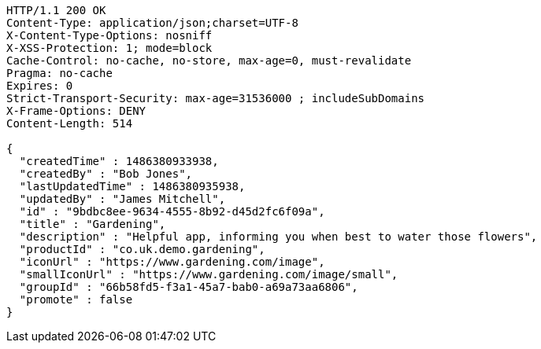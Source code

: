 [source,http,options="nowrap"]
----
HTTP/1.1 200 OK
Content-Type: application/json;charset=UTF-8
X-Content-Type-Options: nosniff
X-XSS-Protection: 1; mode=block
Cache-Control: no-cache, no-store, max-age=0, must-revalidate
Pragma: no-cache
Expires: 0
Strict-Transport-Security: max-age=31536000 ; includeSubDomains
X-Frame-Options: DENY
Content-Length: 514

{
  "createdTime" : 1486380933938,
  "createdBy" : "Bob Jones",
  "lastUpdatedTime" : 1486380935938,
  "updatedBy" : "James Mitchell",
  "id" : "9bdbc8ee-9634-4555-8b92-d45d2fc6f09a",
  "title" : "Gardening",
  "description" : "Helpful app, informing you when best to water those flowers",
  "productId" : "co.uk.demo.gardening",
  "iconUrl" : "https://www.gardening.com/image",
  "smallIconUrl" : "https://www.gardening.com/image/small",
  "groupId" : "66b58fd5-f3a1-45a7-bab0-a69a73aa6806",
  "promote" : false
}
----